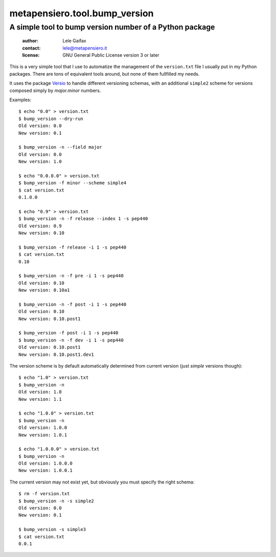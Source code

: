 .. -*- coding: utf-8 -*-
.. :Project:   metapensiero.tool.bump_version -- Simple tool to bump a version number
.. :Created:   dom  9 ago 2015, 14.28.40, CEST
.. :Author:    Lele Gaifax <lele@metapensiero.it>
.. :License:   GNU General Public License version 3 or later
.. :Copyright: Copyright (C) 2015, 2016 Lele Gaifax
..

================================
 metapensiero.tool.bump_version
================================

A simple tool to bump version number of a Python package
========================================================

 :author: Lele Gaifax
 :contact: lele@metapensiero.it
 :license: GNU General Public License version 3 or later

This is a very simple tool that I use to automatize the management of the ``version.txt`` file
I usually put in my Python packages. There are tons of equivalent tools around, but none of
them fullfilled my needs.

It uses the package `Versio`__ to handle different versioning schemas, with an additional
``simple2`` scheme for versions composed simply by `major.minor` numbers.

__ https://pypi.python.org/pypi/Versio

Examples::

  $ echo "0.0" > version.txt
  $ bump_version --dry-run
  Old version: 0.0
  New version: 0.1

  $ bump_version -n --field major
  Old version: 0.0
  New version: 1.0

  $ echo "0.0.0.0" > version.txt
  $ bump_version -f minor --scheme simple4
  $ cat version.txt
  0.1.0.0

  $ echo "0.9" > version.txt
  $ bump_version -n -f release --index 1 -s pep440
  Old version: 0.9
  New version: 0.10

  $ bump_version -f release -i 1 -s pep440
  $ cat version.txt
  0.10

  $ bump_version -n -f pre -i 1 -s pep440
  Old version: 0.10
  New version: 0.10a1

  $ bump_version -n -f post -i 1 -s pep440
  Old version: 0.10
  New version: 0.10.post1

  $ bump_version -f post -i 1 -s pep440
  $ bump_version -n -f dev -i 1 -s pep440
  Old version: 0.10.post1
  New version: 0.10.post1.dev1

The version scheme is by default automatically determined from current version (just *simple*
versions though)::

  $ echo "1.0" > version.txt
  $ bump_version -n
  Old version: 1.0
  New version: 1.1

  $ echo "1.0.0" > version.txt
  $ bump_version -n
  Old version: 1.0.0
  New version: 1.0.1

  $ echo "1.0.0.0" > version.txt
  $ bump_version -n
  Old version: 1.0.0.0
  New version: 1.0.0.1

The current version may not exist yet, but obviously you must specify the right schema::

  $ rm -f version.txt
  $ bump_version -n -s simple2
  Old version: 0.0
  New version: 0.1

  $ bump_version -s simple3
  $ cat version.txt
  0.0.1
